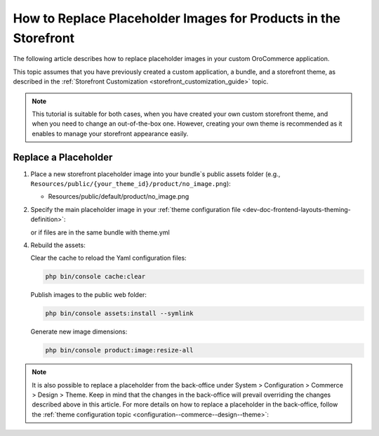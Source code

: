 .. _dev-doc-frontend-storefront-customization-replace-placeholders:

How to Replace Placeholder Images for Products in the Storefront
================================================================

The following article describes how to replace placeholder images in your custom OroCommerce application.

This topic assumes that you have previously created a custom application, a bundle, and a storefront theme, as described in the :ref:`Storefront Customization <storefront_customization_guide>` topic.

.. note:: This tutorial is suitable for both cases, when you have created your own custom storefront theme, and when you need to change an out-of-the-box one. However, creating your own theme is recommended as it enables to manage your storefront appearance easily.

Replace a Placeholder
---------------------

1. Place a new storefront placeholder image into your bundle`s public assets folder (e.g.,  ``Resources/public/{your_theme_id}/product/no_image.png``):

   - Resources/public/default/product/no_image.png

2. Specify the main placeholder image in your :ref:`theme configuration file <dev-doc-frontend-layouts-theming-definition>`:

   .. code-block:: yaml
      :caption: src/AppBundle/Resources/views/layouts/{your_theme_id}/theme.yml

      image_placeholders:
        product: '@AppBundle/Resources/public/default/product/no_image.png'
        category: '@AppBundle/Resources/public/default/product/no_image.png'

   or if files are in the same bundle with theme.yml

   .. code-block:: yaml
      :caption: src/AppBundle/Resources/views/layouts/{your_theme_id}/theme.yml

      image_placeholders:
        product: '/bundles/app/default/product/no_image.png'
        category: '/bundles/app/default/product/no_image.png'

4. Rebuild the assets:

   Clear the cache to reload the Yaml configuration files:

   .. code-block:: none

      php bin/console cache:clear

   Publish images to the public web folder:

   .. code-block:: none

      php bin/console assets:install --symlink

   Generate new image dimensions:

   .. code-block:: none

      php bin/console product:image:resize-all

.. note:: It is also possible to replace a placeholder from the back-office under System > Configuration > Commerce > Design > Theme. Keep in mind that the changes in the back-office will prevail overriding the changes described above in this article. For more details on how to replace a placeholder in the back-office, follow the :ref:`theme configuration topic <configuration--commerce--design--theme>`:
